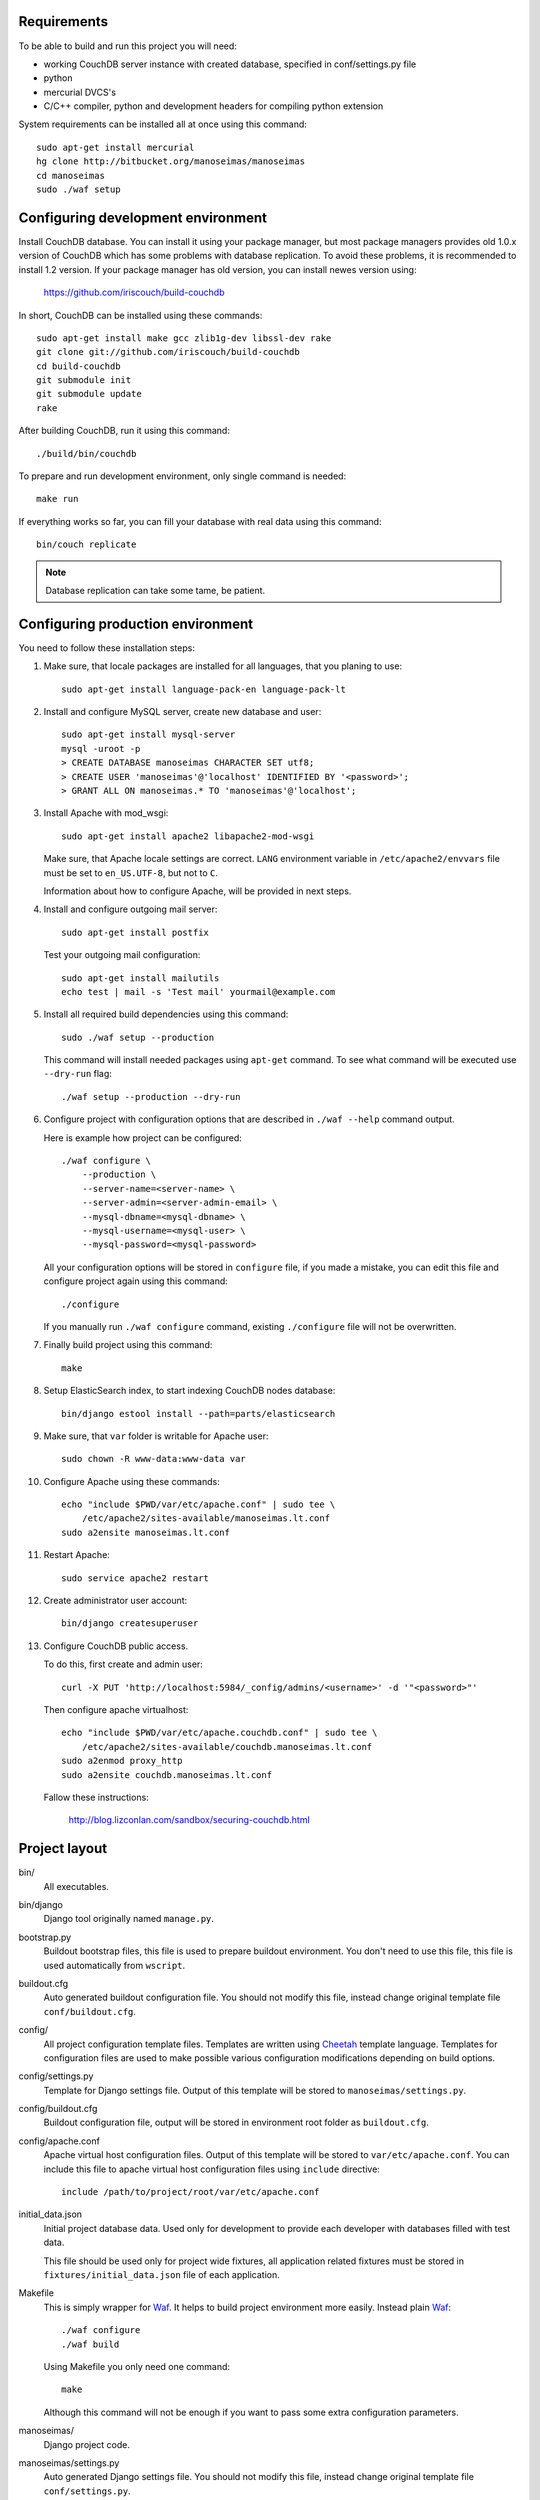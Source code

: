Requirements
============

To be able to build and run this project you will need:

* working CouchDB server instance with created database, specified in
  conf/settings.py file

* python

* mercurial DVCS's

* C/C++ compiler, python and development headers for compiling python extension

System requirements can be installed all at once using this command::

    sudo apt-get install mercurial
    hg clone http://bitbucket.org/manoseimas/manoseimas
    cd manoseimas
    sudo ./waf setup

Configuring development environment
===================================

Install CouchDB database. You can install it using your package manager, but
most package managers provides old 1.0.x version of CouchDB which has some
problems with database replication. To avoid these problems, it is recommended
to install 1.2 version. If your package manager has old version, you can
install newes version using:

    https://github.com/iriscouch/build-couchdb

In short, CouchDB can be installed using these commands::

    sudo apt-get install make gcc zlib1g-dev libssl-dev rake
    git clone git://github.com/iriscouch/build-couchdb
    cd build-couchdb
    git submodule init
    git submodule update
    rake

After building CouchDB, run it using this command::

    ./build/bin/couchdb

To prepare and run development environment, only single command is needed::

    make run

If everything works so far, you can fill your database with real data using
this command::

    bin/couch replicate

.. note::

    Database replication can take some tame, be patient.

Configuring production environment
==================================

You need to follow these installation steps:

#. Make sure, that locale packages are installed for all languages, that you
   planing to use::

       sudo apt-get install language-pack-en language-pack-lt

#. Install and configure MySQL server, create new database and user::

       sudo apt-get install mysql-server
       mysql -uroot -p
       > CREATE DATABASE manoseimas CHARACTER SET utf8;
       > CREATE USER 'manoseimas'@'localhost' IDENTIFIED BY '<password>';
       > GRANT ALL ON manoseimas.* TO 'manoseimas'@'localhost';

#. Install Apache with mod_wsgi::

       sudo apt-get install apache2 libapache2-mod-wsgi
   
   Make sure, that Apache locale settings are correct. ``LANG`` environment
   variable in ``/etc/apache2/envvars`` file must be set to ``en_US.UTF-8``,
   but not to ``C``.

   Information about how to configure Apache, will be provided in next steps.

#. Install and configure outgoing mail server::

       sudo apt-get install postfix

   Test your outgoing mail configuration::

       sudo apt-get install mailutils
       echo test | mail -s 'Test mail' yourmail@example.com

#. Install all required build dependencies using this command::

       sudo ./waf setup --production

   This command will install needed packages using ``apt-get`` command. To see
   what command will be executed use ``--dry-run`` flag::

       ./waf setup --production --dry-run

#. Configure project with configuration options that are described in
   ``./waf --help`` command output.

   Here is example how project can be configured::

       ./waf configure \
           --production \
           --server-name=<server-name> \
           --server-admin=<server-admin-email> \
           --mysql-dbname=<mysql-dbname> \
           --mysql-username=<mysql-user> \
           --mysql-password=<mysql-password>



   All your configuration options will be stored in ``configure`` file, if you
   made a mistake, you can edit this file and configure project again using
   this command::

       ./configure

   If you manually run ``./waf configure`` command, existing ``./configure``
   file will not be overwritten.

#. Finally build project using this command::

       make

#. Setup ElasticSearch index, to start indexing CouchDB nodes database::

       bin/django estool install --path=parts/elasticsearch

#. Make sure, that ``var`` folder is writable for Apache user::

       sudo chown -R www-data:www-data var

#. Configure Apache using these commands::

       echo "include $PWD/var/etc/apache.conf" | sudo tee \
           /etc/apache2/sites-available/manoseimas.lt.conf
       sudo a2ensite manoseimas.lt.conf

#. Restart Apache::

       sudo service apache2 restart

#. Create administrator user account::

       bin/django createsuperuser

#. Configure CouchDB public access.

   To do this, first create and admin user::

       curl -X PUT 'http://localhost:5984/_config/admins/<username>' -d '"<password>"'

   Then configure apache virtualhost::

       echo "include $PWD/var/etc/apache.couchdb.conf" | sudo tee \
           /etc/apache2/sites-available/couchdb.manoseimas.lt.conf
       sudo a2enmod proxy_http
       sudo a2ensite couchdb.manoseimas.lt.conf

   Fallow these instructions:

       http://blog.lizconlan.com/sandbox/securing-couchdb.html


Project layout
==============

bin/
    All executables.

bin/django
    Django tool originally named ``manage.py``.

bootstrap.py
    Buildout bootstrap files, this file is used to prepare buildout
    environment. You don't need to use this file, this file is used
    automatically from ``wscript``.

buildout.cfg
    Auto generated buildout configuration file. You should not modify this
    file, instead change original template file ``conf/buildout.cfg``.

config/
    All project configuration template files. Templates are written using
    Cheetah_ template language. Templates for configuration files are used to
    make possible various configuration modifications depending on build
    options.

config/settings.py
    Template for Django settings file. Output of this template will be stored
    to ``manoseimas/settings.py``.

config/buildout.cfg
    Buildout configuration file, output will be stored in environment root
    folder as ``buildout.cfg``.

config/apache.conf
    Apache virtual host configuration files. Output of this template will be
    stored to ``var/etc/apache.conf``. You can include this file to apache
    virtual host configuration files using ``include`` directive::

        include /path/to/project/root/var/etc/apache.conf

initial_data.json
    Initial project database data. Used only for development to provide each
    developer with databases filled with test data.

    This file should be used only for project wide fixtures, all application
    related fixtures must be stored in ``fixtures/initial_data.json`` file of
    each application.

Makefile
    This is simply wrapper for Waf_. It helps to build project environment more
    easily. Instead plain Waf_::

        ./waf configure
        ./waf build

    Using Makefile you only need one command::

        make

    Although this command will not be enough if you want to pass some extra
    configuration parameters.

manoseimas/
    Django project code.

manoseimas/settings.py
    Auto generated Django settings file. You should not modify this file,
    instead change original template file ``conf/settings.py``.

manoseimas/static
    Django project wide static files, put here all your images, CSS and
    JavaScript files.

manoseimas/templates/
    Django project wide templates.

manoseimas/urls.py
    Django project wide urls.

parts/
    This is buildout folder, where files from external libraries are stored.

var/
    Folder where all automatically generated content are stored.

var/development.db
    Sqlite database, used for development.

var/etc/
    Generated configuration files.

var/log/
    Logs.

var/www/media/
    Folder for serving static content, here should be stored all user uploaded
    data.
    
var/www/static/
    Folder for serving static files, here automatically will be collected
    static files from Django project and all applications that have static
    content.

waf
    Waf_ executable.

wscript
    Waf_ script files. This file is used to describe how project environment
    should be built.


.. _Waf: http://code.google.com/p/waf/
.. _Cheetah: http://www.cheetahtemplate.org/

